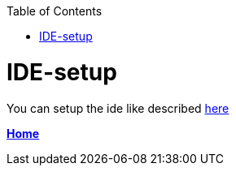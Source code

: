 // Please include this preamble in every page!
:toc: macro
toc::[]
:idprefix:
:idseparator: -
ifdef::env-github[]
:tip-caption: :bulb:
:note-caption: :information_source:
:important-caption: :heavy_exclamation_mark:
:caution-caption: :fire:
:warning-caption: :warning:
endif::[]

= IDE-setup

You can setup the ide like described link:https://github.com/devonfw/ide/blob/master/documentation/setup.asciidoc[here]

link:Home.asciidoc[**Home**]